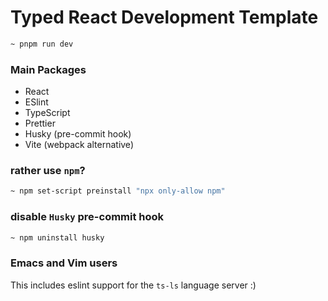 * Typed React Development Template
#+BEGIN_SRC bash
~ pnpm run dev
#+END_SRC

*** Main Packages
- React
- ESlint
- TypeScript
- Prettier
- Husky (pre-commit hook)
- Vite (webpack alternative)


*** rather use ~npm~?

#+BEGIN_SRC bash
~ npm set-script preinstall "npx only-allow npm"
#+END_SRC

*** disable ~Husky~ pre-commit hook
#+BEGIN_SRC bash
~ npm uninstall husky
#+END_SRC

*** Emacs and Vim users
This includes eslint support for the ~ts-ls~ language server :)
